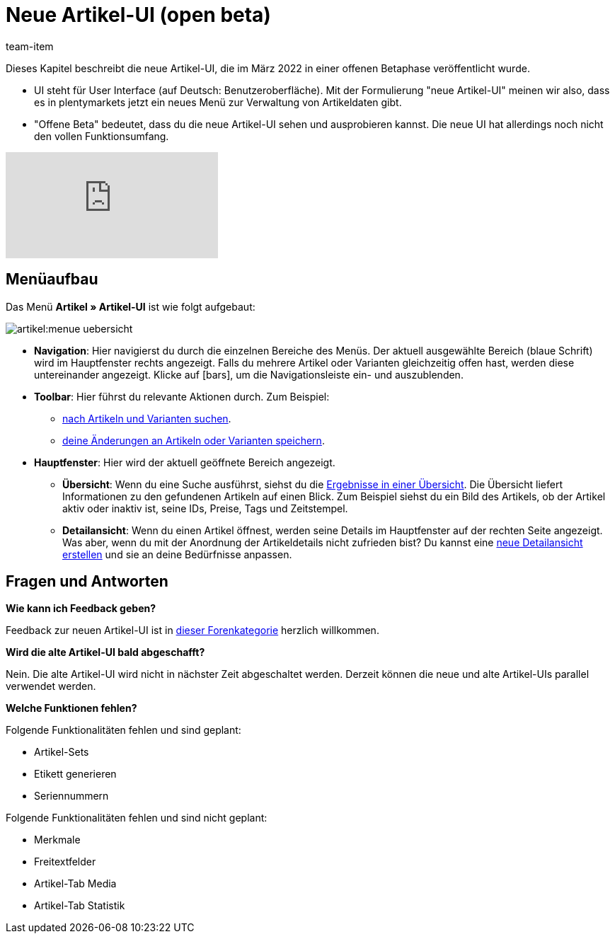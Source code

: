 = Neue Artikel-UI (open beta)
:id: 9QFKIGV
:author: team-item

////
zuletzt bearbeitet 30.03.2022
////

Dieses Kapitel beschreibt die neue Artikel-UI, die im März 2022 in einer offenen Betaphase veröffentlicht wurde.

* UI steht für [.underline]##U##ser [.underline]##I##nterface (auf Deutsch: Benutzeroberfläche).
Mit der Formulierung "neue Artikel-UI" meinen wir also, dass es in plentymarkets jetzt ein neues Menü zur Verwaltung von Artikeldaten gibt.
* "Offene Beta" bedeutet, dass du die neue Artikel-UI sehen und ausprobieren kannst.
Die neue UI hat allerdings noch nicht den vollen Funktionsumfang.

video::682773880[vimeo]

== Menüaufbau

Das Menü *Artikel » Artikel-UI* ist wie folgt aufgebaut:

image::artikel:menue-uebersicht.png[]

* *Navigation*:
Hier navigierst du durch die einzelnen Bereiche des Menüs.
Der aktuell ausgewählte Bereich (blaue Schrift) wird im Hauptfenster rechts angezeigt.
Falls du mehrere Artikel oder Varianten gleichzeitig offen hast, werden diese untereinander angezeigt.
Klicke auf icon:bars[role="darkGrey"], um die Navigationsleiste ein- und auszublenden.

* *Toolbar*:
Hier führst du relevante Aktionen durch. Zum Beispiel:
** xref:artikel:suchen.adoc#100[nach Artikeln und Varianten suchen].
** xref:artikel:verzeichnis.adoc#1000[deine Änderungen an Artikeln oder Varianten speichern].

* *Hauptfenster*:
Hier wird der aktuell geöffnete Bereich angezeigt.
** *Übersicht*:
Wenn du eine Suche ausführst, siehst du die xref:artikel:suchen.adoc#500[Ergebnisse in einer Übersicht].
Die Übersicht liefert Informationen zu den gefundenen Artikeln auf einen Blick.
Zum Beispiel siehst du ein Bild des Artikels, ob der Artikel aktiv oder inaktiv ist, seine IDs, Preise, Tags und Zeitstempel.

** *Detailansicht*:
Wenn du einen Artikel öffnest, werden seine Details im Hauptfenster auf der rechten Seite angezeigt.
Was aber, wenn du mit der Anordnung der Artikeldetails nicht zufrieden bist?
Du kannst eine xref:artikel:detailansicht.adoc#200[neue Detailansicht erstellen] und sie an deine Bedürfnisse anpassen.

== Fragen und Antworten

[.collapseBox]
.*Wie kann ich Feedback geben?*
--

Feedback zur neuen Artikel-UI ist in link:https://forum.plentymarkets.com/c/item/18[dieser Forenkategorie] herzlich willkommen.

--

[.collapseBox]
.*Wird die alte Artikel-UI bald abgeschafft?*
--

Nein.
Die alte Artikel-UI wird nicht in nächster Zeit abgeschaltet werden.
Derzeit können die neue und alte Artikel-UIs parallel verwendet werden.

--

[.collapseBox]
.*Welche Funktionen fehlen?*
--

Folgende Funktionalitäten fehlen und sind geplant:

* Artikel-Sets
* Etikett generieren
* Seriennummern

Folgende Funktionalitäten fehlen und sind nicht geplant:

* Merkmale
* Freitextfelder
* Artikel-Tab Media
* Artikel-Tab Statistik

--
